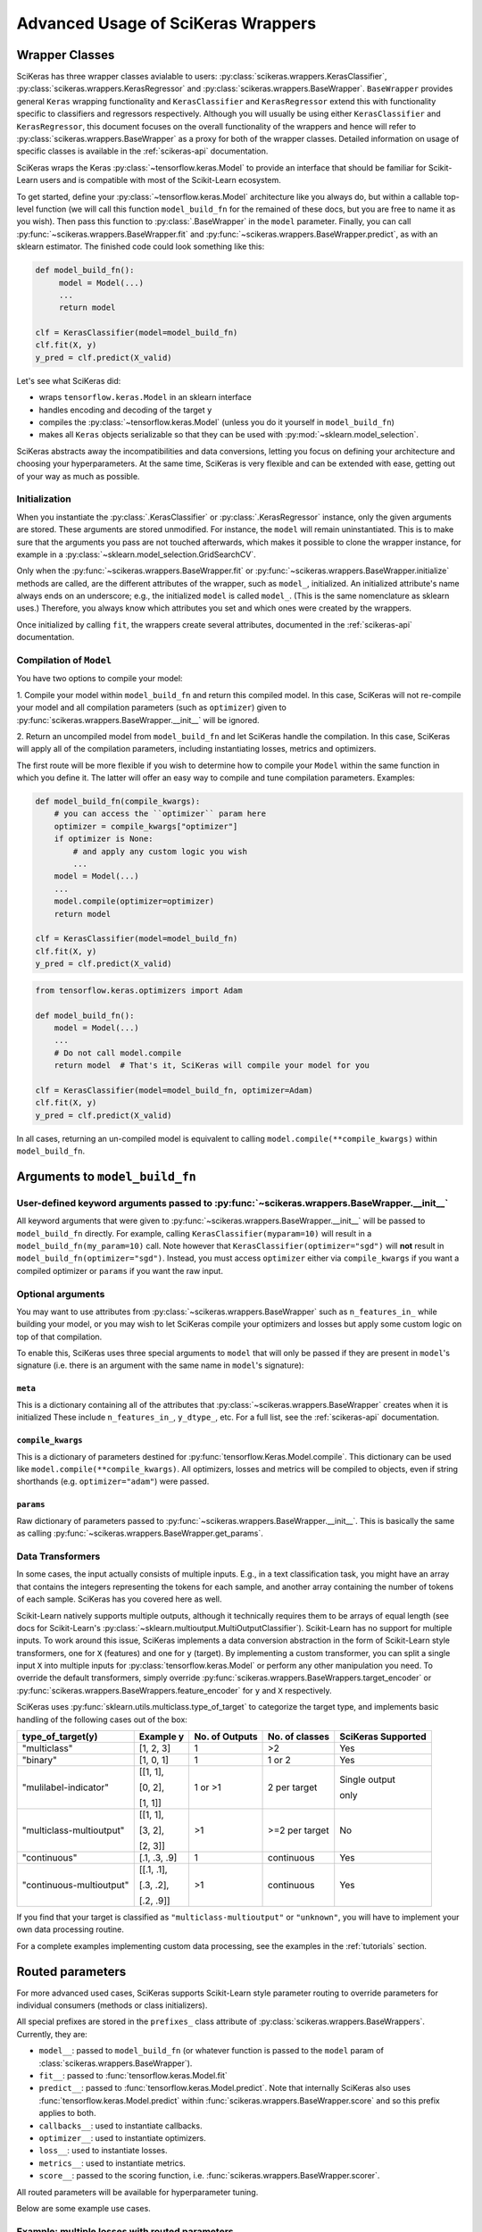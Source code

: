 ===================================
Advanced Usage of SciKeras Wrappers
===================================

Wrapper Classes
---------------

SciKeras has three wrapper classes avialable to
users: :py:class:`scikeras.wrappers.KerasClassifier`,
:py:class:`scikeras.wrappers.KerasRegressor` and
:py:class:`scikeras.wrappers.BaseWrapper`. ``BaseWrapper`` provides general ``Keras`` wrapping functionality and
``KerasClassifier`` and ``KerasRegressor`` extend this with functionality
specific to classifiers and regressors respectively. Although you will
usually be using either ``KerasClassifier`` and ``KerasRegressor``, this document focuses
on the overall functionality of the wrappers and hence will refer to 
:py:class:`scikeras.wrappers.BaseWrapper` as a proxy for both of the wrapper classes.
Detailed information on usage of specific classes is available in the
:ref:`scikeras-api` documentation.

SciKeras wraps the Keras :py:class:`~tensorflow.keras.Model` to
provide an interface that should be familiar for Scikit-Learn users and is compatible
with most of the Scikit-Learn ecosystem.

To get started, define your :py:class:`~tensorflow.keras.Model` architecture like you always do,
but within a callable top-level function (we will call this function ``model_build_fn`` for
the remained of these docs, but you are free to name it as you wish).
Then pass this function to :py:class:`.BaseWrapper` in the ``model`` parameter.
Finally, you can call :py:func:`~scikeras.wrappers.BaseWrapper.fit`
and :py:func:`~scikeras.wrappers.BaseWrapper.predict`, as with an sklearn
estimator. The finished code could look something like this:

.. code:: python

    def model_build_fn():
         model = Model(...)
         ...
         return model

    clf = KerasClassifier(model=model_build_fn)
    clf.fit(X, y)
    y_pred = clf.predict(X_valid)

Let's see what SciKeras did:

- wraps ``tensorflow.keras.Model`` in an sklearn interface
- handles encoding and decoding of the target ``y``
- compiles the :py:class:`~tensorflow.keras.Model` (unless you do it yourself in ``model_build_fn``)
- makes all ``Keras`` objects serializable so that they can be used with :py:mod:`~sklearn.model_selection`.

SciKeras abstracts away the incompatibilities and data conversions,
letting you focus on defining your architecture and
choosing your hyperparameters.
At the same time, SciKeras is very flexible and can be
extended with ease, getting out of your way as much as possible.

Initialization
^^^^^^^^^^^^^^

When you instantiate the :py:class:`.KerasClassifier` or
:py:class:`.KerasRegressor` instance, only the given arguments are stored.
These arguments are stored unmodified. For instance, the ``model`` will
remain uninstantiated. This is to make sure that the arguments you
pass are not touched afterwards, which makes it possible to clone the
wrapper instance, for example in a :py:class:`~sklearn.model_selection.GridSearchCV`.

Only when the :py:func:`~scikeras.wrappers.BaseWrapper.fit` or
:py:func:`~scikeras.wrappers.BaseWrapper.initialize` methods are called, are the
different attributes of the wrapper, such as ``model_``, initialized.
An initialized attribute's name always ends on an underscore; e.g., the
initialized ``model`` is called ``model_``. (This is the same
nomenclature as sklearn uses.) Therefore, you always know which
attributes you set and which ones were created by the wrappers.

Once initialized by calling ``fit``, the wrappers create several attributes,
documented in the :ref:`scikeras-api` documentation.

Compilation of ``Model``
^^^^^^^^^^^^^^^^^^^^^^^^

You have two options to compile your model:

1. Compile your model within ``model_build_fn`` and return this
compiled model. In this case, SciKeras will not re-compile your model
and all compilation parameters (such as ``optimizer``) given to
:py:func:`scikeras.wrappers.BaseWrapper.__init__` will be ignored.

2. Return an uncompiled model from ``model_build_fn`` and let
SciKeras handle the compilation. In this case, SciKeras will
apply all of the compilation parameters, including instantiating
losses, metrics and optimizers.

The first route will be more flexible if you wish to determine how to compile
your ``Model`` within the same function in which you define it. The latter will
offer an easy way to compile and tune compilation parameters. Examples:

.. code:: python

    def model_build_fn(compile_kwargs):
        # you can access the ``optimizer`` param here
        optimizer = compile_kwargs["optimizer"]
        if optimizer is None:
            # and apply any custom logic you wish
            ...
        model = Model(...)
        ...
        model.compile(optimizer=optimizer)
        return model

    clf = KerasClassifier(model=model_build_fn)
    clf.fit(X, y)
    y_pred = clf.predict(X_valid)

.. code:: python

    from tensorflow.keras.optimizers import Adam

    def model_build_fn():
        model = Model(...)
        ...
        # Do not call model.compile
        return model  # That's it, SciKeras will compile your model for you

    clf = KerasClassifier(model=model_build_fn, optimizer=Adam)
    clf.fit(X, y)
    y_pred = clf.predict(X_valid)


In all cases, returning an un-compiled model is equivalent to
calling ``model.compile(**compile_kwargs)`` within ``model_build_fn``.


Arguments to ``model_build_fn``
-------------------------------

User-defined keyword arguments passed to :py:func:`~scikeras.wrappers.BaseWrapper.__init__`
^^^^^^^^^^^^^^^^^^^^^^^^^^^^^^^^^^^^^^^^^^^^^^^^^^^^^^^^^^^^^^^^^^^^^^^^^^^^^^^^^^^^^^^^^^^^
All keyword arguments that were given to :py:func:`~scikeras.wrappers.BaseWrapper.__init__`
will be passed to ``model_build_fn`` directly.
For example, calling ``KerasClassifier(myparam=10)`` will result in a
``model_build_fn(my_param=10)`` call.
Note however that ``KerasClassifier(optimizer="sgd")`` will **not** result in
``model_build_fn(optimizer="sgd")``. Instead, you must access ``optimizer`` either
via ``compile_kwargs`` if you want a compiled optimizer
or ``params`` if you want the raw input.

Optional arguments
^^^^^^^^^^^^^^^^^^

You may want to use attributes from
:py:class:`~scikeras.wrappers.BaseWrapper` such as ``n_features_in_`` while building
your model, or you may wish to let SciKeras compile your optimizers and losses
but apply some custom logic on top of that compilation.

To enable this, SciKeras uses three special arguments to ``model`` that will only
be passed if they are present in ``model``'s signature (i.e. there is an argument
with the same name in ``model``'s signature):

``meta``
++++++++
This is a dictionary containing all of the attributes that
:py:class:`~scikeras.wrappers.BaseWrapper` creates when it is initialized
These include ``n_features_in_``, ``y_dtype_``, etc. For a full list,
see the :ref:`scikeras-api` documentation.

``compile_kwargs``
++++++++++++++++++++++++
This is a dictionary of parameters destined for :py:func:`tensorflow.Keras.Model.compile`.
This dictionary can be used like ``model.compile(**compile_kwargs)``.
All optimizers, losses and metrics will be compiled to objects,
even if string shorthands (e.g. ``optimizer="adam"``) were passed.

``params``
++++++++++++++++++++++++
Raw dictionary of parameters passed to :py:func:`~scikeras.wrappers.BaseWrapper.__init__`.
This is basically the same as calling :py:func:`~scikeras.wrappers.BaseWrapper.get_params`.


Data Transformers
^^^^^^^^^^^^^^^^^

In some cases, the input actually consists of multiple inputs. E.g.,
in a text classification task, you might have an array that contains
the integers representing the tokens for each sample, and another
array containing the number of tokens of each sample. SciKeras has you
covered here as well.

Scikit-Learn natively supports multiple outputs, although it technically
requires them to be arrays of equal length
(see docs for Scikit-Learn's :py:class:`~sklearn.multioutput.MultiOutputClassifier`).
Scikit-Learn has no support for multiple inputs.
To work around this issue, SciKeras implements a data conversion
abstraction in the form of Scikit-Learn style transformers,
one for ``X`` (features) and one for ``y`` (target).
By implementing a custom transformer, you can split a single input ``X`` into multiple inputs
for :py:class:`tensorflow.keras.Model` or perform any other manipulation you need.
To override the default transformers, simply override
:py:func:`scikeras.wrappers.BaseWrappers.target_encoder` or
:py:func:`scikeras.wrappers.BaseWrappers.feature_encoder` for ``y`` and ``X`` respectively.

SciKeras uses :py:func:`sklearn.utils.multiclass.type_of_target` to categorize the target
type, and implements basic handling of the following cases out of the box:

+--------------------------+--------------+----------------+----------------+---------------+
| type_of_target(y)        | Example y    | No. of Outputs | No. of classes | SciKeras      |
|                          |              |                |                | Supported     |
+==========================+==============+================+================+===============+
| "multiclass"             | [1, 2, 3]    | 1              | >2             | Yes           |
+--------------------------+--------------+----------------+----------------+---------------+
| "binary"                 | [1, 0, 1]    | 1              | 1 or 2         | Yes           |
+--------------------------+--------------+----------------+----------------+---------------+
| "mulilabel-indicator"    | [[1, 1],     | 1 or >1        | 2 per target   | Single output |
|                          |              |                |                |               |
|                          | [0, 2],      |                |                | only          |
|                          |              |                |                |               |
|                          | [1, 1]]      |                |                |               |
+--------------------------+--------------+----------------+----------------+---------------+
| "multiclass-multioutput" | [[1, 1],     | >1             | >=2 per target | No            |
|                          |              |                |                |               |
|                          | [3, 2],      |                |                |               |
|                          |              |                |                |               |
|                          | [2, 3]]      |                |                |               |
+--------------------------+--------------+----------------+----------------+---------------+
| "continuous"             | [.1, .3, .9] | 1              | continuous     | Yes           |
+--------------------------+--------------+----------------+----------------+---------------+
| "continuous-multioutput" | [[.1, .1],   | >1             | continuous     | Yes           |
|                          |              |                |                |               |
|                          | [.3, .2],    |                |                |               |
|                          |              |                |                |               |
|                          | [.2, .9]]    |                |                |               |
+--------------------------+--------------+----------------+----------------+---------------+

If you find that your target is classified as ``"multiclass-multioutput"`` or ``"unknown"``, you will have to
implement your own data processing routine.

For a complete examples implementing custom data processing, see the examples in the
:ref:`tutorials` section.

Routed parameters
-----------------

.. _param-routing:

For more advanced used cases, SciKeras supports
Scikit-Learn style parameter routing to override parameters
for individual consumers (methods or class initializers).

All special prefixes are stored in the ``prefixes_`` class attribute
of :py:class:`scikeras.wrappers.BaseWrappers`. Currently, they are:

- ``model__``: passed to ``model_build_fn`` (or whatever function is passed to the ``model`` param of :class:`scikeras.wrappers.BaseWrapper`).
- ``fit__``: passed to :func:`tensorflow.keras.Model.fit`
- ``predict__``: passed to :func:`tensorflow.keras.Model.predict`. Note that internally SciKeras also uses :func:`tensorflow.keras.Model.predict` within :func:`scikeras.wrappers.BaseWrapper.score` and so this prefix applies to both.
- ``callbacks__``: used to instantiate callbacks.
- ``optimizer__``: used to instantiate optimizers.
- ``loss__``: used to instantiate losses.
- ``metrics__``: used to instantiate metrics.
- ``score__``: passed to the scoring function, i.e. :func:`scikeras.wrappers.BaseWrapper.scorer`.

All routed parameters will be available for hyperparameter tuning.

Below are some example use cases.

Example: multiple losses with routed parameters
^^^^^^^^^^^^^^^^^^^^^^^^^^^^^^^^^^^^^^^^^^^^^^^

.. code:: python

    from tensorflow.keras.losses import BinaryCrossentropy, CategoricalCrossentropy

    clf = KerasClassifier(
        model=model_build_fn,
        loss=[BinaryCrossentropy, CategoricalCrossentropy],
        loss__from_logits=True,  # BinaryCrossentropy(from_logits=True) & CategoricalCrossentropy(from_logits=True)
        loss__label_smoothing=0.1,  # passed to each sub-item, i.e. `loss=[l(label_smoothing=0.1) for l in loss]`
        loss__1__label_smoothing=0.5,  # overrides the above, results in CategoricalCrossentropy(label_smoothing=0.5)
    )

With this parameter rounting in place, you can now use hyperparameter tuning on each loss' ``label_smoothing`` parameter individually.

Example: callback with routed parameters
^^^^^^^^^^^^^^^^^^^^^^^^^^^^^^^^^^^^^^^^

.. code:: python

    import tensorflow as tf
    from sklearn.datasets import make_classification
    from scikeras.wrappers import KerasClassifier

    X, y = make_classification(1000, 20, n_informative=10, random_state=0)

    def get_clf(meta) -> tf.keras.Model:
        n_features_in_ = meta["n_features_in_"]
        n_classes_ = meta["n_classes_"]
        model = tf.keras.models.Sequential()
        model.add(tf.keras.layers.InputLayer((n_features_in_,)))
        model.add(tf.keras.layers.Dense(n_classes_, activation="softmax"))
        return model

    class Schedule:
        """Exponential decay lr scheduler.
        """
        def __init__(self, wait_until_epoch: int = 10, coef: float = 0.1) -> None:
            self.wait_until_epoch = wait_until_epoch
            self.coef = coef

        def __call__(self, epoch: int, lr: float):
            if epoch < self.wait_until_epoch:
                return lr
            return lr * tf.math.exp(-self.coef)

    clf = KerasClassifier(
        get_clf,
        loss="sparse_categorical_crossentropy",
        callbacks=tf.keras.callbacks.LearningRateScheduler,
        callbacks__0=Schedule,  # first arg to the callbacks parameter; LearningRateScheduler does not accept kwargs
        callbacks__0__coef=0.2,  # used to construct Schedule
    )
    clf.fit(X, y)  # stops after a couple iterations

This allows you to apply hyperparameter tuning to your learning rate scheduler.
SciKeras also supports passing a list of callbacks or even a dict of callbacks:

.. code:: python

    clf = KerasClassifier(
        ...
        callbacks=[tf.keras.callbacks.LearningRateScheduler, tf.keras.callbacks.EarlyStopping]
        callbacks__0__0=Schedule,
        callbacks__1__monitor="loss",
    )
    # or
        clf = KerasClassifier(
        ...
        callbacks={"lrs": tf.keras.callbacks.LearningRateScheduler, "es": tf.keras.callbacks.EarlyStopping}
        callbacks__lrs__0=Schedule,
        callbacks__es__monitor="loss",
    )

Custom Scorers
--------------

SciKeras uses :func:`sklearn.metrics.accuracy_score` and :func:`sklearn.metrics.accuracy_score`
as the scoring functions for :class:`scikeras.wrappers.KerasClassifier`
and :class:`scikeras.wrappers.KerasRegressor` respectively. To override these scoring functions,


.. _Keras Callbacks docs: https://www.tensorflow.org/api_docs/python/tf/keras/callbacks

.. _Keras Metrics docs: https://www.tensorflow.org/api_docs/python/tf/keras/metrics
